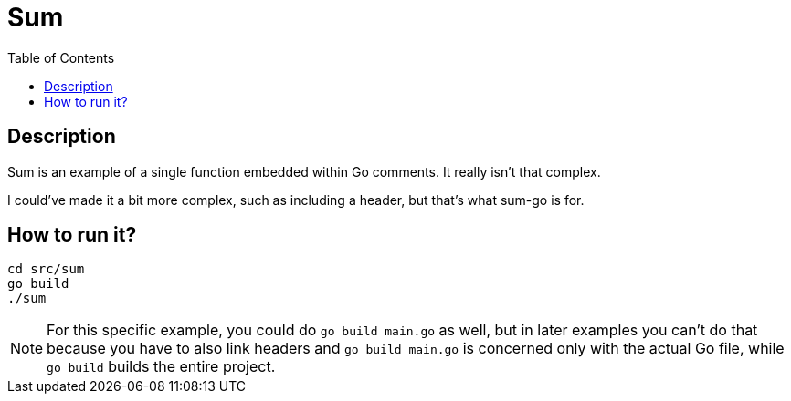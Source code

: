 = Sum
:toc: auto

== Description
Sum is an example of a single function embedded within Go comments. It really isn't that complex. 

I could've made it a bit more complex, such as including a header, but that's what sum-go is for.

== How to run it?
[source,shell]
----
cd src/sum
go build
./sum
----

NOTE: For this specific example, you could do `go build main.go` as well, but in later examples you can't do that because you have to also link headers and `go build main.go` is concerned only with the actual Go file, while `go build` builds the entire project.